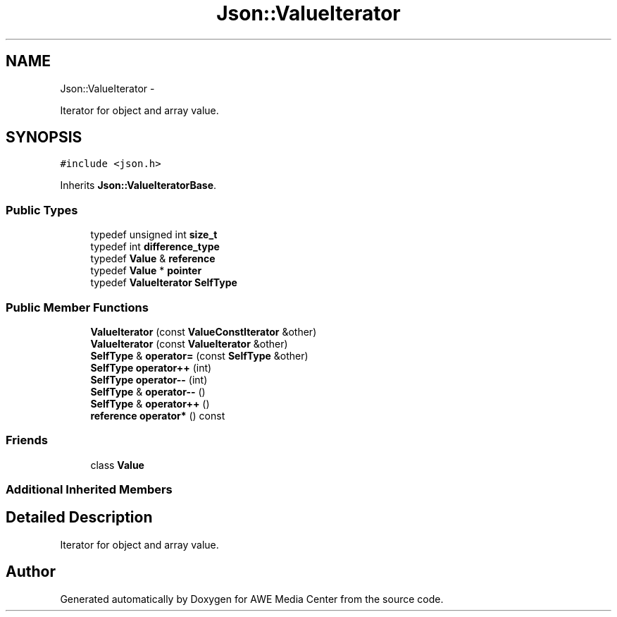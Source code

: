 .TH "Json::ValueIterator" 3 "Fri Apr 18 2014" "Version 0.1" "AWE Media Center" \" -*- nroff -*-
.ad l
.nh
.SH NAME
Json::ValueIterator \- 
.PP
Iterator for object and array value\&.  

.SH SYNOPSIS
.br
.PP
.PP
\fC#include <json\&.h>\fP
.PP
Inherits \fBJson::ValueIteratorBase\fP\&.
.SS "Public Types"

.in +1c
.ti -1c
.RI "typedef unsigned int \fBsize_t\fP"
.br
.ti -1c
.RI "typedef int \fBdifference_type\fP"
.br
.ti -1c
.RI "typedef \fBValue\fP & \fBreference\fP"
.br
.ti -1c
.RI "typedef \fBValue\fP * \fBpointer\fP"
.br
.ti -1c
.RI "typedef \fBValueIterator\fP \fBSelfType\fP"
.br
.in -1c
.SS "Public Member Functions"

.in +1c
.ti -1c
.RI "\fBValueIterator\fP (const \fBValueConstIterator\fP &other)"
.br
.ti -1c
.RI "\fBValueIterator\fP (const \fBValueIterator\fP &other)"
.br
.ti -1c
.RI "\fBSelfType\fP & \fBoperator=\fP (const \fBSelfType\fP &other)"
.br
.ti -1c
.RI "\fBSelfType\fP \fBoperator++\fP (int)"
.br
.ti -1c
.RI "\fBSelfType\fP \fBoperator--\fP (int)"
.br
.ti -1c
.RI "\fBSelfType\fP & \fBoperator--\fP ()"
.br
.ti -1c
.RI "\fBSelfType\fP & \fBoperator++\fP ()"
.br
.ti -1c
.RI "\fBreference\fP \fBoperator*\fP () const "
.br
.in -1c
.SS "Friends"

.in +1c
.ti -1c
.RI "class \fBValue\fP"
.br
.in -1c
.SS "Additional Inherited Members"
.SH "Detailed Description"
.PP 
Iterator for object and array value\&. 

.SH "Author"
.PP 
Generated automatically by Doxygen for AWE Media Center from the source code\&.
